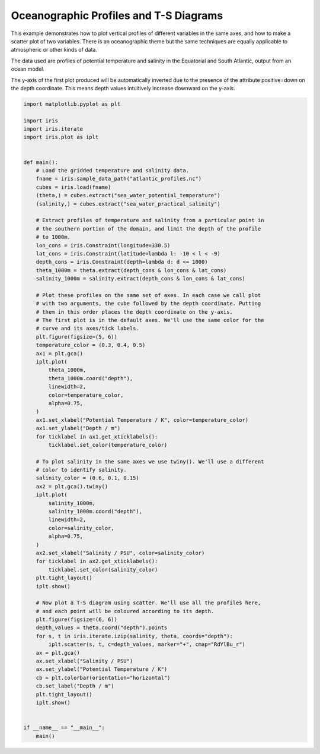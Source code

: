 .. only:: html

    .. note::
        :class: sphx-glr-download-link-note

        Click :ref:`here <sphx_glr_download_generated_gallery_oceanography_plot_atlantic_profiles.py>`     to download the full example code
    .. rst-class:: sphx-glr-example-title

    .. _sphx_glr_generated_gallery_oceanography_plot_atlantic_profiles.py:


Oceanographic Profiles and T-S Diagrams
=======================================

This example demonstrates how to plot vertical profiles of different
variables in the same axes, and how to make a scatter plot of two
variables. There is an oceanographic theme but the same techniques are
equally applicable to atmospheric or other kinds of data.

The data used are profiles of potential temperature and salinity in the
Equatorial and South Atlantic, output from an ocean model.

The y-axis of the first plot produced will be automatically inverted due to the
presence of the attribute positive=down on the depth coordinate. This means
depth values intuitively increase downward on the y-axis.


.. code-block:: default


    import matplotlib.pyplot as plt

    import iris
    import iris.iterate
    import iris.plot as iplt


    def main():
        # Load the gridded temperature and salinity data.
        fname = iris.sample_data_path("atlantic_profiles.nc")
        cubes = iris.load(fname)
        (theta,) = cubes.extract("sea_water_potential_temperature")
        (salinity,) = cubes.extract("sea_water_practical_salinity")

        # Extract profiles of temperature and salinity from a particular point in
        # the southern portion of the domain, and limit the depth of the profile
        # to 1000m.
        lon_cons = iris.Constraint(longitude=330.5)
        lat_cons = iris.Constraint(latitude=lambda l: -10 < l < -9)
        depth_cons = iris.Constraint(depth=lambda d: d <= 1000)
        theta_1000m = theta.extract(depth_cons & lon_cons & lat_cons)
        salinity_1000m = salinity.extract(depth_cons & lon_cons & lat_cons)

        # Plot these profiles on the same set of axes. In each case we call plot
        # with two arguments, the cube followed by the depth coordinate. Putting
        # them in this order places the depth coordinate on the y-axis.
        # The first plot is in the default axes. We'll use the same color for the
        # curve and its axes/tick labels.
        plt.figure(figsize=(5, 6))
        temperature_color = (0.3, 0.4, 0.5)
        ax1 = plt.gca()
        iplt.plot(
            theta_1000m,
            theta_1000m.coord("depth"),
            linewidth=2,
            color=temperature_color,
            alpha=0.75,
        )
        ax1.set_xlabel("Potential Temperature / K", color=temperature_color)
        ax1.set_ylabel("Depth / m")
        for ticklabel in ax1.get_xticklabels():
            ticklabel.set_color(temperature_color)

        # To plot salinity in the same axes we use twiny(). We'll use a different
        # color to identify salinity.
        salinity_color = (0.6, 0.1, 0.15)
        ax2 = plt.gca().twiny()
        iplt.plot(
            salinity_1000m,
            salinity_1000m.coord("depth"),
            linewidth=2,
            color=salinity_color,
            alpha=0.75,
        )
        ax2.set_xlabel("Salinity / PSU", color=salinity_color)
        for ticklabel in ax2.get_xticklabels():
            ticklabel.set_color(salinity_color)
        plt.tight_layout()
        iplt.show()

        # Now plot a T-S diagram using scatter. We'll use all the profiles here,
        # and each point will be coloured according to its depth.
        plt.figure(figsize=(6, 6))
        depth_values = theta.coord("depth").points
        for s, t in iris.iterate.izip(salinity, theta, coords="depth"):
            iplt.scatter(s, t, c=depth_values, marker="+", cmap="RdYlBu_r")
        ax = plt.gca()
        ax.set_xlabel("Salinity / PSU")
        ax.set_ylabel("Potential Temperature / K")
        cb = plt.colorbar(orientation="horizontal")
        cb.set_label("Depth / m")
        plt.tight_layout()
        iplt.show()


    if __name__ == "__main__":
        main()


.. rst-class:: sphx-glr-timing

   **Total running time of the script:** ( 0 minutes  0.000 seconds)


.. _sphx_glr_download_generated_gallery_oceanography_plot_atlantic_profiles.py:


.. only :: html

 .. container:: sphx-glr-footer
    :class: sphx-glr-footer-example



  .. container:: sphx-glr-download sphx-glr-download-python

     :download:`Download Python source code: plot_atlantic_profiles.py <plot_atlantic_profiles.py>`



  .. container:: sphx-glr-download sphx-glr-download-jupyter

     :download:`Download Jupyter notebook: plot_atlantic_profiles.ipynb <plot_atlantic_profiles.ipynb>`


.. only:: html

 .. rst-class:: sphx-glr-signature

    `Gallery generated by Sphinx-Gallery <https://sphinx-gallery.github.io>`_
